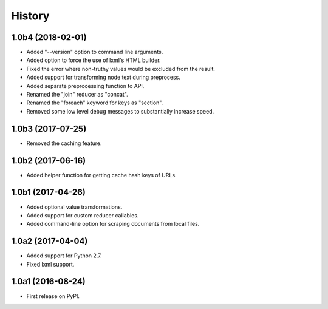 .. :changelog:

History
=======

1.0b4 (2018-02-01)
------------------

- Added "--version" option to command line arguments.
- Added option to force the use of lxml's HTML builder.
- Fixed the error where non-truthy values would be excluded from the result.
- Added support for transforming node text during preprocess.
- Added separate preprocessing function to API.
- Renamed the "join" reducer as "concat".
- Renamed the "foreach" keyword for keys as "section".
- Removed some low level debug messages to substantially increase speed.

1.0b3 (2017-07-25)
------------------

- Removed the caching feature.

1.0b2 (2017-06-16)
------------------

- Added helper function for getting cache hash keys of URLs.

1.0b1 (2017-04-26)
------------------

- Added optional value transformations.
- Added support for custom reducer callables.
- Added command-line option for scraping documents from local files.

1.0a2 (2017-04-04)
------------------

- Added support for Python 2.7.
- Fixed lxml support.

1.0a1 (2016-08-24)
------------------

- First release on PyPI.
